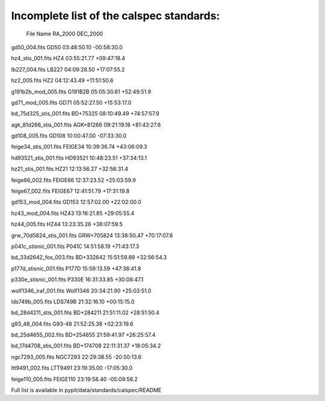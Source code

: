Incomplete list of the calspec standards:
=========================================

  File                    Name        RA_2000    DEC_2000

gd50_004.fits             GD50       03:48:50.10 -00:58:30.0

hz4_stis_001.fits         HZ4        03:55:21.77 +09:47:18.4

lb227_004.fits            LB227      04:09:28.50 +17:07:55.2

hz2_005.fits              HZ2        04:12:43.49 +11:51:50.6

g191b2b_mod_005.fits      G191B2B    05:05:30.61 +52:49:51.9

gd71_mod_005.fits         GD71       05:52:27.50 +15:53:17.0

bd_75d325_stis_001.fits   BD+75325   08:10:49.49 +74:57:57.9

agk_81d266_stis_001.fits  AGK+81266  09:21:19.18 +81:43:27.6

gd108_005.fits            GD108      10:00:47.00 -07:33:30.0

feige34_stis_001.fits     FEIGE34    10:39:36.74 +43:06:09.3

hd93521_stis_001.fits     HD93521    10:48:23.51 +37:34:13.1

hz21_stis_001.fits        HZ21       12:13:56.27 +32:56:31.4

feige66_002.fits          FEIGE66    12:37:23.52 +25:03:59.9

feige67_002.fits          FEIGE67    12:41:51.79 +17:31:19.8


gd153_mod_004.fits        GD153      12:57:02.00 +22:02:00.0

hz43_mod_004.fits         HZ43       13:16:21.85 +29:05:55.4

hz44_005.fits             HZ44       13:23:35.26 +36:07:59.5

grw_70d5824_stis_001.fits GRW+705824 13:38:50.47 +70:17:07.6

p041c_stisnic_001.fits    P041C      14:51:58.19 +71:43:17.3

bd_33d2642_fos_003.fits   BD+332642  15:51:59.89 +32:56:54.3

p177d_stisnic_001.fits    P177D      15:59:13.59 +47:36:41.8

p330e_stisnic_001.fits    P330E      16:31:33.85 +30:08:47.1

wolf1346_iraf_001.fits    Wolf1346   20:34:21.90 +25:03:51.0

lds749b_005.fits          LDS749B    21:32:16.10 +00:15:15.0

bd_28d4211_stis_001.fits  BD+284211  21:51:11.02 +28:51:50.4

g93_48_004.fits           G93-48     21:52:25.38 +02:23:19.6

bd_25d4655_002.fits       BD+254655  21:59:41.97 +26:25:57.4

bd_17d4708_stis_001.fits  BD+174708  22:11:31.37 +18:05:34.2

ngc7293_005.fits          NGC7293    22:29:38.55 -20:50:13.6

ltt9491_002.fits          LTT9491    23:19:35.00 -17:05:30.0

feige110_005.fits         FEIGE110   23:19:58.40 -05:09:56.2


Full list is available in pypit/data/standards/calspec/README
